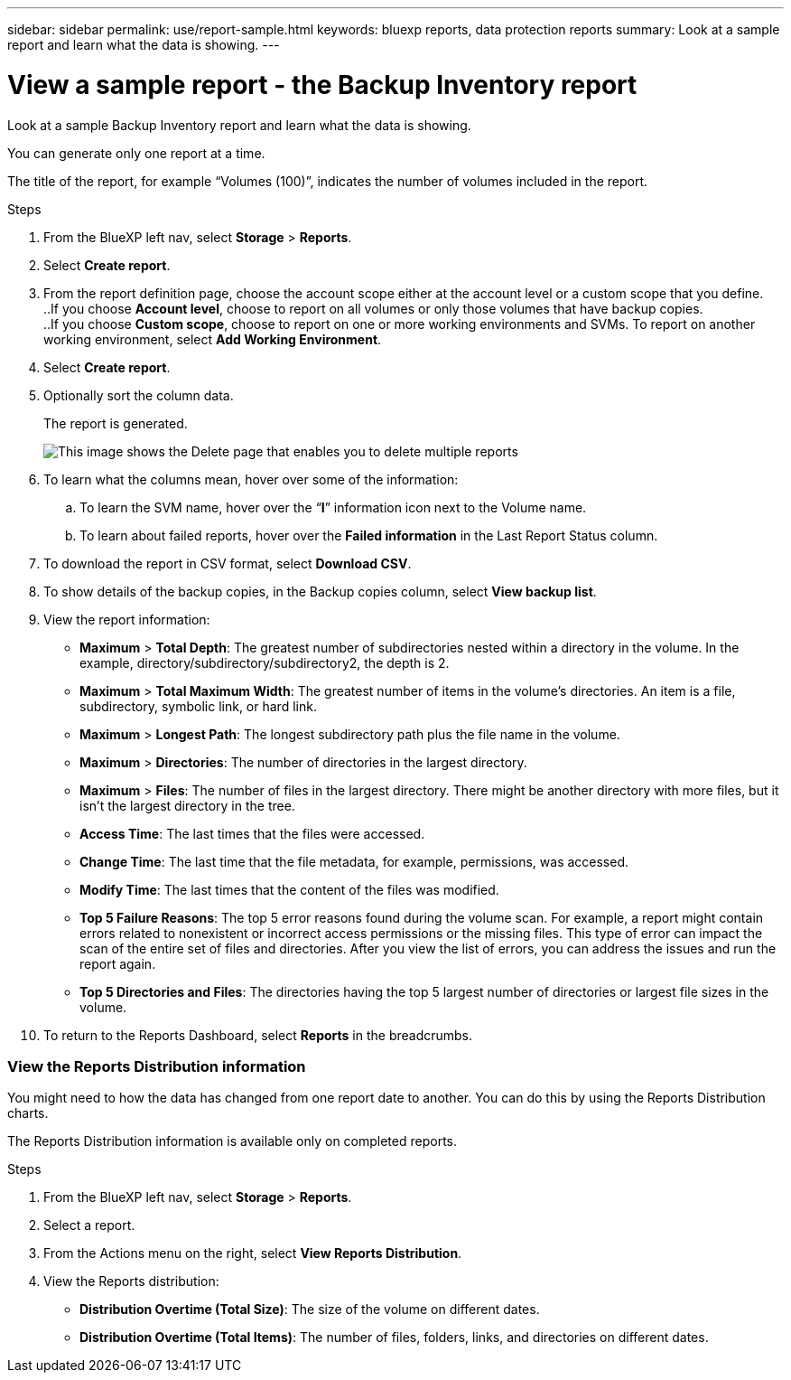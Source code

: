 ---
sidebar: sidebar
permalink: use/report-sample.html
keywords: bluexp reports, data protection reports
summary: Look at a sample report and learn what the data is showing. 
---

= View a sample report - the Backup Inventory report
:hardbreaks:
:icons: font
:imagesdir: ../media/use/

[.lead]
Look at a sample Backup Inventory report and learn what the data is showing. 

You can generate only one report at a time. 

The title of the report, for example “Volumes (100)”, indicates the number of volumes included in the report. 
  
.Steps 

. From the BlueXP left nav, select *Storage* > *Reports*.

. Select *Create report*.

. From the report definition page, choose the account scope either at the account level or a custom scope that you define. 
..If you choose *Account level*, choose to report on all volumes or only those volumes that have backup copies. 
..If you choose *Custom scope*, choose to report on one or more working environments and SVMs. To report on another working environment, select *Add Working Environment*. 


. Select *Create report*.

. Optionally sort the column data. 
+
The report is generated. 

+
image:backup-inventory-account-scope.png["This image shows the Delete page that enables you to delete multiple reports"]

. To learn what the columns mean, hover over some of the information:  

.. To learn the SVM name, hover over the “*I*” information icon next to the Volume name. 

.. To learn about failed reports, hover over the *Failed information* in the Last Report Status column. 


. To download the report in CSV format, select *Download CSV*.

. To show details of the backup copies, in the Backup copies column, select *View backup list*. 


. View the report information: 
+
* *Maximum* > *Total Depth*: The greatest number of subdirectories nested within a directory in the volume. In the example, directory/subdirectory/subdirectory2, the depth is 2.

* *Maximum* > *Total Maximum Width*: The greatest number of items in the volume’s directories. An item is a file, subdirectory, symbolic link, or hard link.

* *Maximum* > *Longest Path*: The longest subdirectory path plus the file name in the volume.

* *Maximum* > *Directories*: The number of directories in the largest directory. 

* *Maximum* > *Files*: The number of files in the largest directory. There might be another directory with more files, but it isn’t the largest directory in the tree.

* *Access Time*: The last times that the files were accessed.

* *Change Time*: The last time that the file metadata, for example, permissions, was accessed.

* *Modify Time*: The last times that the content of the files was modified. 

* *Top 5 Failure Reasons*: The top 5 error reasons found during the volume scan. For example, a report might contain errors related to nonexistent or incorrect access permissions or the missing files. This type of error can impact the scan of the entire set of files and directories. After you view the list of errors, you can address the issues and run the report again.


* *Top 5 Directories and Files*: The directories having the top 5 largest number of directories or largest file sizes in the volume. 

. To return to the Reports Dashboard, select *Reports* in the breadcrumbs.  

=== View the Reports Distribution information 

You might need to how the data has changed from one report date to another. You can do this by using the Reports Distribution charts. 

The Reports Distribution information is available only on completed reports. 

.Steps 

. From the BlueXP left nav, select *Storage* > *Reports*.

. Select a report. 

. From the Actions menu on the right, select *View Reports Distribution*.  

. View the Reports distribution: 
+
* *Distribution Overtime (Total Size)*: The size of the volume on different dates. 

* *Distribution Overtime (Total Items)*: The number of files, folders, links, and directories on different dates. 


